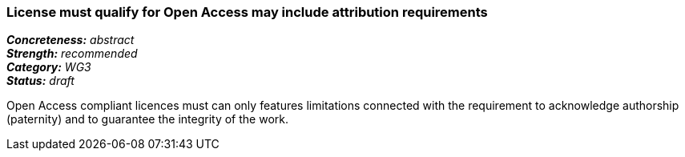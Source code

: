=== License must qualify for Open Access may include attribution requirements

[%hardbreaks]
[small]#*_Concreteness:_* __abstract__#
[small]#*_Strength:_*     __recommended__#
[small]#*_Category:_*     __WG3__#
[small]#*_Status:_*       __draft__#

Open Access compliant licences must can only features limitations connected with the requirement to acknowledge authorship (paternity) and to guarantee the integrity of the work.






